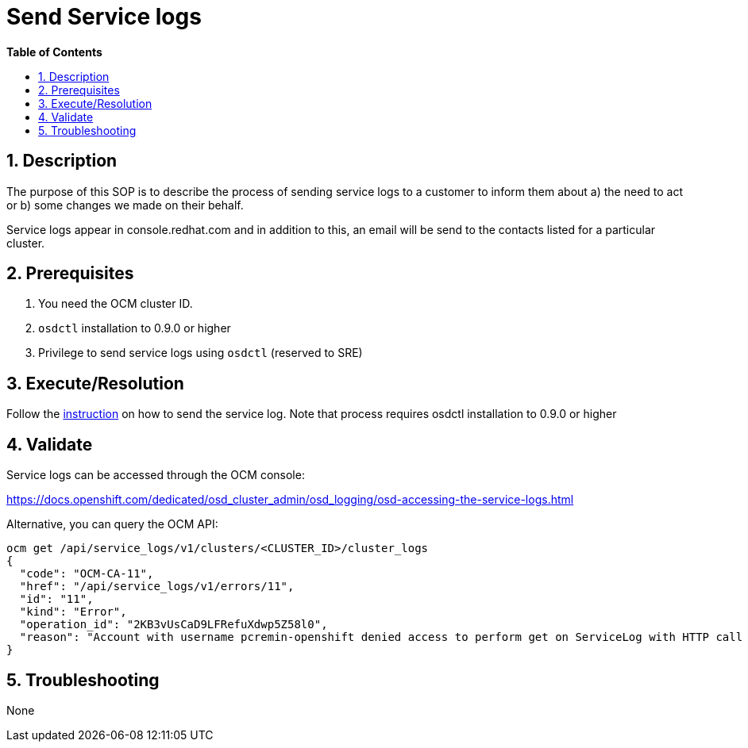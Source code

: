 // begin header
ifdef::env-github[]
:tip-caption: :bulb:
:note-caption: :information_source:
:important-caption: :heavy_exclamation_mark:
:caution-caption: :fire:
:warning-caption: :warning:
endif::[]
:numbered:
:toc: macro
:toc-title: pass:[<b>Table of Contents</b>]
// end header
= Send Service logs

toc::[]

== Description

The purpose of this SOP is to describe the process of sending service logs to a customer to inform them about a) the need to act or b) some changes we made on their behalf.

Service logs appear in console.redhat.com and in addition to this, an email will be send to the contacts listed for a particular cluster.

== Prerequisites

1. You need the OCM cluster ID.
2. `osdctl` installation to 0.9.0 or higher
3. Privilege to send service logs using `osdctl` (reserved to SRE)

== Execute/Resolution

Follow the https://github.com/openshift/managed-notifications/blob/master/README.md[instruction] on how to send the service log. Note that process requires osdctl installation to 0.9.0 or higher

== Validate

Service logs can be accessed through the OCM console:

https://docs.openshift.com/dedicated/osd_cluster_admin/osd_logging/osd-accessing-the-service-logs.html

Alternative, you can query the OCM API:

```
ocm get /api/service_logs/v1/clusters/<CLUSTER_ID>/cluster_logs
{
  "code": "OCM-CA-11",
  "href": "/api/service_logs/v1/errors/11",
  "id": "11",
  "kind": "Error",
  "operation_id": "2KB3vUsCaD9LFRefuXdwp5Z58l0",
  "reason": "Account with username pcremin-openshift denied access to perform get on ServiceLog with HTTP call GET /api/service_logs/v1/clusters/463e7706-14d5-4638-a679-c61c2349e7c2/cluster_logs"
}
```
== Troubleshooting

None
